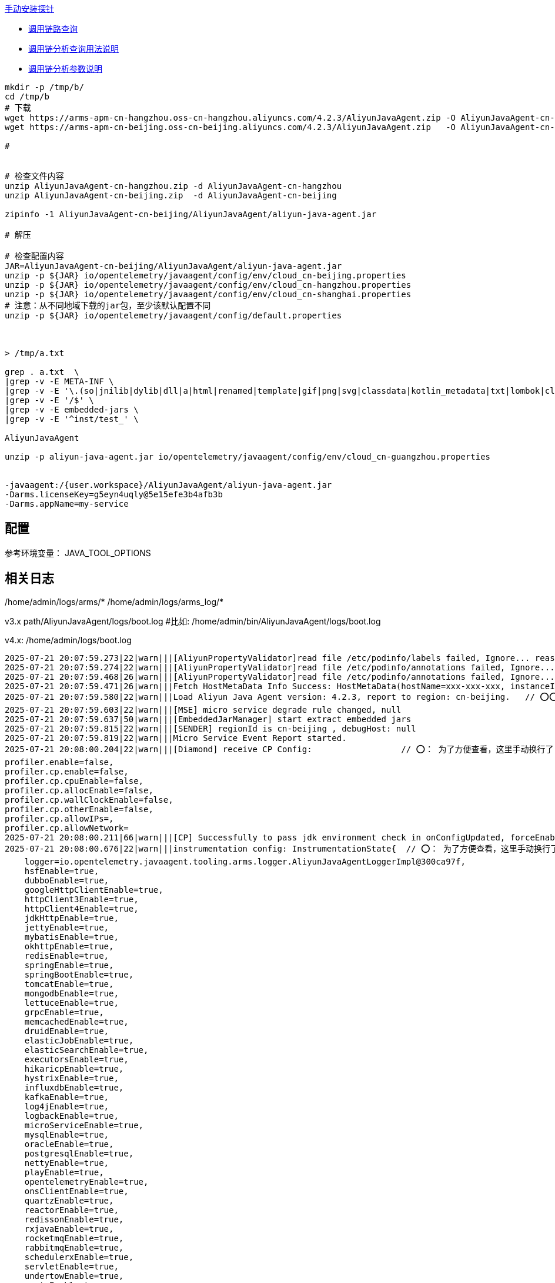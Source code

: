 

link:https://help.aliyun.com/zh/arms/application-monitoring/user-guide/manually-install-arms-agent-for-java-applications[手动安装探针]

- link:https://help.aliyun.com/zh/arms/application-monitoring/user-guide/trace-query[调用链路查询]
- link:https://help.aliyun.com/zh/arms/application-monitoring/developer-reference/use-trace-explorer-to-query-traces[调用链分析查询用法说明]
- link:https://help.aliyun.com/zh/arms/application-monitoring/developer-reference/trace-explorer-parameters[调用链分析参数说明]


[source,shell]
----
mkdir -p /tmp/b/
cd /tmp/b
# 下载
wget https://arms-apm-cn-hangzhou.oss-cn-hangzhou.aliyuncs.com/4.2.3/AliyunJavaAgent.zip -O AliyunJavaAgent-cn-hangzhou.zip
wget https://arms-apm-cn-beijing.oss-cn-beijing.aliyuncs.com/4.2.3/AliyunJavaAgent.zip   -O AliyunJavaAgent-cn-beijing.zip

#


# 检查文件内容
unzip AliyunJavaAgent-cn-hangzhou.zip -d AliyunJavaAgent-cn-hangzhou
unzip AliyunJavaAgent-cn-beijing.zip  -d AliyunJavaAgent-cn-beijing

zipinfo -1 AliyunJavaAgent-cn-beijing/AliyunJavaAgent/aliyun-java-agent.jar

# 解压

# 检查配置内容
JAR=AliyunJavaAgent-cn-beijing/AliyunJavaAgent/aliyun-java-agent.jar
unzip -p ${JAR} io/opentelemetry/javaagent/config/env/cloud_cn-beijing.properties
unzip -p ${JAR} io/opentelemetry/javaagent/config/env/cloud_cn-hangzhou.properties
unzip -p ${JAR} io/opentelemetry/javaagent/config/env/cloud_cn-shanghai.properties
# 注意：从不同地域下载的jar包，至少该默认配置不同
unzip -p ${JAR} io/opentelemetry/javaagent/config/default.properties



> /tmp/a.txt

grep . a.txt  \
|grep -v -E META-INF \
|grep -v -E '\.(so|jnilib|dylib|dll|a|html|renamed|template|gif|png|svg|classdata|kotlin_metadata|txt|lombok|class|proto)$' \
|grep -v -E '/$' \
|grep -v -E embedded-jars \
|grep -v -E '^inst/test_' \

AliyunJavaAgent

unzip -p aliyun-java-agent.jar io/opentelemetry/javaagent/config/env/cloud_cn-guangzhou.properties


-javaagent:/{user.workspace}/AliyunJavaAgent/aliyun-java-agent.jar
-Darms.licenseKey=g5eyn4uqly@5e15efe3b4afb3b
-Darms.appName=my-service
----


== 配置

参考环境变量： JAVA_TOOL_OPTIONS

== 相关日志

/home/admin/logs/arms/*
/home/admin/logs/arms_log/*

v3.x
path/AliyunJavaAgent/logs/boot.log #比如: /home/admin/bin/AliyunJavaAgent/logs/boot.log

v4.x:
/home/admin/logs/boot.log

[source,plain]
----
2025-07-21 20:07:59.273|22|warn|||[AliyunPropertyValidator]read file /etc/podinfo/labels failed, Ignore... reason: /etc/podinfo/labels/class java.nio.file.NoSuchFileException
2025-07-21 20:07:59.274|22|warn|||[AliyunPropertyValidator]read file /etc/podinfo/annotations failed, Ignore... reason: /etc/podinfo/annotations/class java.nio.file.NoSuchFileException
2025-07-21 20:07:59.468|26|warn|||[AliyunPropertyValidator]read file /etc/podinfo/annotations failed, Ignore... reason: /etc/podinfo/annotations/class java.nio.file.NoSuchFileException
2025-07-21 20:07:59.471|26|warn|||Fetch HostMetaData Info Success: HostMetaData(hostName=xxx-xxx-xxx, instanceId=, instanceType=null, mac=null, serialNumber=null, account=, imageId=null, regionId=, zoneId=, privateIp=, vpcId=)
2025-07-21 20:07:59.580|22|warn|||Load Aliyun Java Agent version: 4.2.3, report to region: cn-beijing.   // ⭕️⭕️⭕️
2025-07-21 20:07:59.603|22|warn|||[MSE] micro service degrade rule changed, null
2025-07-21 20:07:59.637|50|warn|||[EmbeddedJarManager] start extract embedded jars
2025-07-21 20:07:59.815|22|warn|||[SENDER] regionId is cn-beijing , debugHost: null
2025-07-21 20:07:59.819|22|warn|||Micro Service Event Report started.
2025-07-21 20:08:00.204|22|warn|||[Diamond] receive CP Config:                  // ⭕️： 为了方便查看，这里手动换行了
profiler.enable=false,
profiler.cp.enable=false,
profiler.cp.cpuEnable=false,
profiler.cp.allocEnable=false,
profiler.cp.wallClockEnable=false,
profiler.cp.otherEnable=false,
profiler.cp.allowIPs=,
profiler.cp.allowNetwork=
2025-07-21 20:08:00.211|66|warn|||[CP] Successfully to pass jdk environment check in onConfigUpdated, forceEnable=false, isSafeJvm=true, isCPEnable=false, jdkVersion=11.0.25.25-AJDK, jvmName=OpenJDK 64-Bit Server VM, config=ContinuousProfilingModuleState{configEnable=true, cpEnable=false, cpuEnable=false, allocEnable=false, wallClockEnable=false, otherEnable=false, allowIPs='', allowNetwork='', wallClockThreads=16, wallClockInterval=10, cpuInterval=10, allocInterval=1024, forceEnable=false, mode=GZIP}
2025-07-21 20:08:00.676|22|warn|||instrumentation config: InstrumentationState{  // ⭕️： 为了方便查看，这里手动换行了
    logger=io.opentelemetry.javaagent.tooling.arms.logger.AliyunJavaAgentLoggerImpl@300ca97f,
    hsfEnable=true,
    dubboEnable=true,
    googleHttpClientEnable=true,
    httpClient3Enable=true,
    httpClient4Enable=true,
    jdkHttpEnable=true,
    jettyEnable=true,
    mybatisEnable=true,
    okhttpEnable=true,
    redisEnable=true,
    springEnable=true,
    springBootEnable=true,
    tomcatEnable=true,
    mongodbEnable=true,
    lettuceEnable=true,
    grpcEnable=true,
    memcachedEnable=true,
    druidEnable=true,
    elasticJobEnable=true,
    elasticSearchEnable=true,
    executorsEnable=true,
    hikaricpEnable=true,
    hystrixEnable=true,
    influxdbEnable=true,
    kafkaEnable=true,
    log4jEnable=true,
    logbackEnable=true,
    microServiceEnable=true,
    mysqlEnable=true,
    oracleEnable=true,
    postgresqlEnable=true,
    nettyEnable=true,
    playEnable=true,
    opentelemetryEnable=true,
    onsClientEnable=true,
    quartzEnable=true,
    reactorEnable=true,
    redissonEnable=true,
    rxjavaEnable=true,
    rocketmqEnable=true,
    rabbitmqEnable=true,
    schedulerxEnable=true,
    servletEnable=true,
    undertowEnable=true,
    vertxEnable=true,
    dynamicLogEnable=true,
    cassandraEnable=true,
    xxlJobEnable=true
}

2025-07-21 20:08:01.285|50|warn|||extractEmbedJar to /home/admin/xxxAppName/.default/temp/aliyun-java-agent-pid-f35c5676-2703-4689-a00d-75cd8faeae16/
2025-07-21 20:08:01.285|50|warn|||[EmbeddedJarManager] end extract embedded jars
2025-07-21 20:08:01.289|58|warn|||[MSE] [SENTINEL] [AGENT] [INIT] [INFO] MseSentinelJarLoader is registered
2025-07-21 20:08:01.393|22|warn|||[Instrumentation]Applying instrumentation success: executors [class io.opentelemetry.javaagent.instrumentation.executors.ExecutorsInstrumentationModule] on jdk.internal.loader.ClassLoaders$AppClassLoader@75412c2f
2025-07-21 20:08:01.409|22|warn|||[Instrumentation]Applying instrumentation success: java-util-logging [class io.opentelemetry.javaagent.instrumentation.jul.JavaUtilLoggingInstrumentationModule] on jdk.internal.loader.ClassLoaders$AppClassLoader@75412c2f
2025-07-21 20:08:01.429|22|warn|||[Instrumentation]Applying instrumentation success: executors [class io.opentelemetry.javaagent.instrumentation.executors.ExecutorsInstrumentationModule] on io.opentelemetry.javaagent.bootstrap.AgentClassLoader$BootstrapClassLoaderProxy@3fc5bb6f
2025-07-21 20:08:01.545|22|warn|||[Instrumentation]Applying instrumentation success: jdk-net-socket [class io.opentelemetry.javaagent.instrumentation.jdk.JdkNetInstrumentationModule] on io.opentelemetry.javaagent.bootstrap.AgentClassLoader$BootstrapClassLoaderProxy@3fc5bb6f
----

== 相关命令

[source,shell]
----
# 搜索 "boot.log", 排查相关日志配置
ugrep -z "boot.log" aliyun-java-agent.jar
----

== arthas
[source,shell]
----
# 检查相关类，并反编译
sc -d io.opentelemetry.javaagent.logging.arms.ArmsLogger
# 获取 BASE_LOG_DIR 的值，比如: /home/admin/logs/
ognl -c 1a3d9f1 '@io.opentelemetry.javaagent.logging.arms.ArmsLogger@BASE_LOG_DIR'
# 检查系统属性 JM.LOG.PATH 的值。 如果有值，比如（/home/admin/logs），
# 则阿里云 ARMS 的JavaAgent :会将该目录作为日志的目录，
# 否则使用 aliyun-java-agent.jar 的父目录 下的 logs 作为 日志根目录。
sysprop JM.LOG.PATH

sc -d io.opentelemetry.javaagent.logging.arms.ArmsLoggerUtils
sc -d io.opentelemetry.javaagent.bootstrap.JavaagentFileHolder   # JavaagentFileHolder

# 获取 java agent jar包的路径，比如: /opt/arms/AliyunJavaAgent/aliyun-java-agent.jar
ognl -c '@io.opentelemetry.javaagent.bootstrap.JavaagentFileHolder@javaagentFile'
----




== arms-agent.properties

